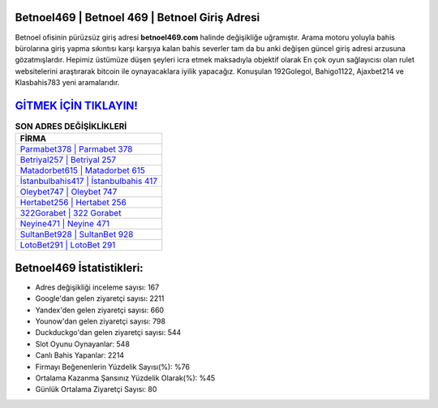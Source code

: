 ﻿Betnoel469 | Betnoel 469 | Betnoel Giriş Adresi
===================================

.. image:: images/betnoel-giris.jpg
   :width: 600
   
Betnoel ofisinin pürüzsüz giriş adresi **betnoel469.com** halinde değişikliğe uğramıştır. Arama motoru yoluyla bahis bürolarına giriş yapma sıkıntısı karşı karşıya kalan bahis severler tam da bu anki değişen güncel giriş adresi arzusuna gözatmışlardır. Hepimiz üstümüze düşen şeyleri icra etmek maksadıyla objektif olarak En çok oyun sağlayıcısı olan rulet websitelerini araştırarak bitcoin ile oynayacaklara iyilik yapacağız. Konuşulan 192Golegol, Bahigo1122, Ajaxbet214 ve Klasbahis783 yeni aramalarıdır.

`GİTMEK İÇİN TIKLAYIN! <https://uclck.me/gonow>`_
==============

.. list-table:: **SON ADRES DEĞİŞİKLİKLERİ**
   :widths: 100
   :header-rows: 1

   * - FİRMA
   * - `Parmabet378 | Parmabet 378 <parmabet378-parmabet-378-parmabet-giris-adresi.html>`_
   * - `Betriyal257 | Betriyal 257 <betriyal257-betriyal-257-betriyal-giris-adresi.html>`_
   * - `Matadorbet615 | Matadorbet 615 <matadorbet615-matadorbet-615-matadorbet-giris-adresi.html>`_	 
   * - `İstanbulbahis417 | İstanbulbahis 417 <istanbulbahis417-istanbulbahis-417-istanbulbahis-giris-adresi.html>`_	 
   * - `Oleybet747 | Oleybet 747 <oleybet747-oleybet-747-oleybet-giris-adresi.html>`_ 
   * - `Hertabet256 | Hertabet 256 <hertabet256-hertabet-256-hertabet-giris-adresi.html>`_
   * - `322Gorabet | 322 Gorabet <322gorabet-322-gorabet-gorabet-giris-adresi.html>`_	 
   * - `Neyine471 | Neyine 471 <neyine471-neyine-471-neyine-giris-adresi.html>`_
   * - `SultanBet928 | SultanBet 928 <sultanbet928-sultanbet-928-sultanbet-giris-adresi.html>`_
   * - `LotoBet291 | LotoBet 291 <lotobet291-lotobet-291-lotobet-giris-adresi.html>`_
	 
Betnoel469 İstatistikleri:
===================================	 
* Adres değişikliği inceleme sayısı: 167
* Google'dan gelen ziyaretçi sayısı: 2211
* Yandex'den gelen ziyaretçi sayısı: 660
* Younow'dan gelen ziyaretçi sayısı: 798
* Duckduckgo'dan gelen ziyaretçi sayısı: 544
* Slot Oyunu Oynayanlar: 548
* Canlı Bahis Yapanlar: 2214
* Firmayı Beğenenlerin Yüzdelik Sayısı(%): %76
* Ortalama Kazanma Şansınız Yüzdelik Olarak(%): %45
* Günlük Ortalama Ziyaretçi Sayısı: 80
